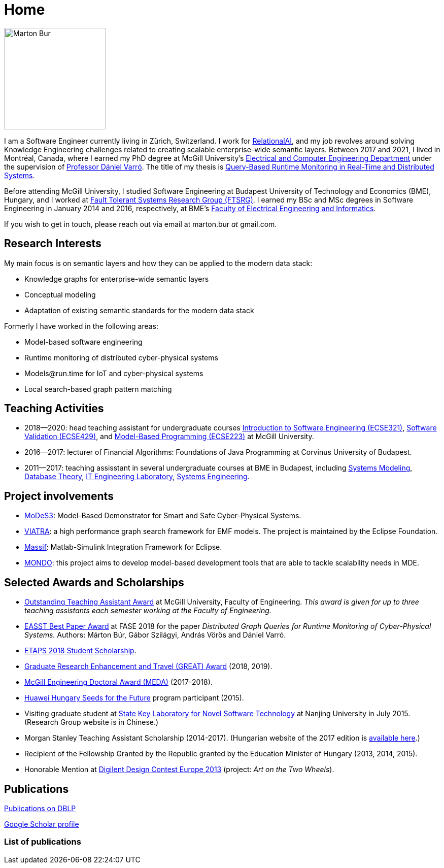 :page-layout: home
:page-permalink: /
:uri-mcgill: https://www.mcgill.ca/
:uri-ece: https://www.mcgill.ca/ece/

= Home

image:images/marton-bur-2022.JPG[Marton Bur, width="200px"]

I am a Software Engineer currently living in Zürich, Switzerland. I work for link:relational.ai[RelationalAI], and my job revolves around solving Knowledge Engineering challenges related to creating scalable enterprise-wide semantic layers. Between 2017 and 2021, I lived in Montréal, Canada, where I earned my PhD degree at McGill University's link:https://www.mcgill.ca/ece/[Electrical and Computer Engineering Department] under the supervision of link:https://www.mcgill.ca/ece/daniel-varro[Professor Dániel Varró]. The title of my thesis is link:http://imbur.github.io/phd/marton-bur-thesis.pdf[Query-Based Runtime Monitoring in Real-Time and Distributed Systems].

Before attending McGill University, I studied Software Engineering at Budapest University of Technology and Economics (BME), Hungary, and I worked at link:https://inf.mit.bme.hu/en/[Fault Tolerant Systems Research Group (FTSRG)]. I earned my BSc and MSc degrees in Software Engineering in January 2014 and 2016, respectively, at BME's link:http://www.vik.bme.hu/en/[Faculty of Electrical Engineering and Informatics].

If you wish to get in touch, please reach out via email at marton.bur _at_ gmail.com.

== Research Interests

My main focus is on semantic layers and how they can be applied to the modern data stack:

 * Knowledge graphs for enterprise-wide semantic layers
 * Conceptual modeling
 * Adaptation of existing semantic standards for the modern data stack

Formerly I have worked in the following areas:

 * Model-based software engineering
 * Runtime monitoring of distributed cyber-physical systems
 * \Models@run.time for IoT and cyber-physical systems
 * Local search-based graph pattern matching

== Teaching Activities
 
 * 2018--2020: head teaching assistant for undergraduate courses link:https://www.mcgill.ca/study/2018-2019/courses/ecse-321[Introduction to Software Engineering (ECSE321)], link:https://www.mcgill.ca/study/2018-2019/courses/ecse-429[Software Validation (ECSE429)], and link:https://www.mcgill.ca/study/2019-2020/courses/ecse-223[Model-Based Programming (ECSE223)] at McGill University.
 * 2016--2017: lecturer of Financial Algorithms: Foundations of Java Programming at Corvinus University of Budapest.
 * 2011--2017: teaching assisstant in several undergraduate courses at BME in Budapest, including link:https://portal.vik.bme.hu/kepzes/targyak/VIMIA401/en/[Systems Modeling], link:https://portal.vik.bme.hu/kepzes/targyak/VITMAB00/en/[Database Theory], link:https://portal.vik.bme.hu/kepzes/targyak/VIAUA372/en/[IT Engineering Laboratory], link:https://portal.vik.bme.hu/kepzes/targyak/VIMIAC01/en/[Systems Engineering].
 
== Project involvements 
 * link:https://modes3.inf.mit.bme.hu/[MoDeS3]: Model-Based Demonstrator for Smart and Safe Cyber-Physical Systems.
 * link:https://eclipse.org/viatra/[VIATRA]: a high performance graph search framework for EMF models. The project is maintained by the Eclipse Foundation. 
 * link:https://github.com/viatra/massif[Massif]: Matlab-Simulink Integration Framework for Eclipse. 
 * link:http://www.mondo-project.org/[MONDO]: this project aims to develop model-based development tools that are able to tackle scalability needs in MDE.
 
== Selected Awards and Scholarships 

 * link:https://www.mcgill.ca/engineering/faculty-staff/teaching-research-and-service-awards/teaching-assistant-awards[Outstanding Teaching Assistant Award] at McGill University, Faculty of Engineering. _This award is given for up to three teaching assistants each semester working at the Faculty of Engineering._
 * link:https://etaps.org/2018/best-papers[EASST Best Paper Award] at FASE 2018 for the paper _Distributed Graph Queries for Runtime Monitoring of Cyber-Physical Systems._ Authors: Márton Búr, Gábor Szilágyi, András Vörös and Dániel Varró.
 * link:https://www.etaps.org/index.php/2018/etaps-2018-student-scholarships[ETAPS 2018 Student Scholarship]. 
 * link:https://www.mcgill.ca/gps/funding/fac-staff/awards/great[Graduate Research Enhancement and Travel (GREAT) Award] (2018, 2019).
 * link:https://www.mcgill.ca/engineering/students/graduate/funding/meda/meda-recipients[McGill Engineering Doctoral Award (MEDA)] (2017-2018).
 * link:http://www.huawei.com/en/about-huawei/sustainability/win-win-development/social-contribution/seeds-for-the-future/hungary[Huawei Hungary Seeds for the Future] program participant (2015).
 * Visiting graduate student at link:http://keysoftlab.nju.edu.cn/main.htm[State Key Laboratory for Novel Software Technology] at Nanjing University in July 2015. (Research Group website is in Chinese.)
 * Morgan Stanley Teaching Assistant Scholarship (2014-2017). (Hungarian website of the 2017 edition is link:http://proprogressio.hu/morgan-stanley-osztondij-program-bsc-es-msc-hallgatok-reszere-2017-09-10/[available here].)
 * Recipient of the Fellowship Granted by the Republic granted by the Education Minister of Hungary (2013, 2014, 2015).
 * Honorable Mention at link:https://digilentdesigncontest.com/2013-eu/[Digilent Design Contest Europe 2013] (project: _Art on the Two Wheels_).


/////////////////////////////////
== University Address

{uri-ece}[Department of Electrical and Computer Engineering] +
{uri-mcgill}[McGill University]

McConnell Building Room 735 +
3480 University Street + 
Montreal, QC, H3A 0E9 +
Canada

/////////////////////////////////
:page-layout: page
:page-permalink: /publications/
== Publications

link:http://dblp.uni-trier.de/pers/hd/b/B=uacute=r:M=aacute=rton[Publications on DBLP]

link:https://scholar.google.ca/citations?user=ipzVvYsAAAAJ&hl=en[Google Scholar profile]

=== List of publications

+++++
<script src="https://bibbase.org/show?bib=https%3A%2F%2Fraw.githubusercontent.com%2Fimbur%2Fimbur.github.io%2Fcontent%2Fmarton-bur-bibliography.bib&jsonp=1"></script> 
+++++
